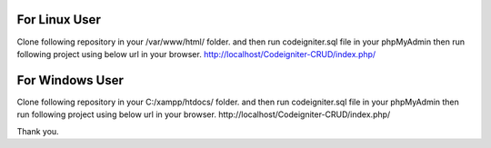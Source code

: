 For Linux User
===========================================================================================
Clone following repository in your /var/www/html/ folder.
and then run codeigniter.sql file in your phpMyAdmin then run following project using below url in your browser.
http://localhost/Codeigniter-CRUD/index.php/



For Windows User
===========================================================================================
Clone following repository in your C:/xampp/htdocs/ folder.
and then run codeigniter.sql file in your phpMyAdmin then run following project using below url in your browser.
http://localhost/Codeigniter-CRUD/index.php/

Thank you.
